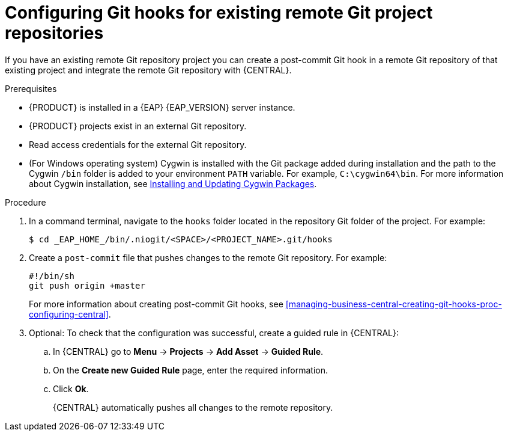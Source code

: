 [id='managing-business-central-configuring-git-hooks-existing-remote-repositories-proc-{context}']
= Configuring Git hooks for existing remote Git project repositories

If you have an existing remote Git repository project you can create a post-commit Git hook in a remote Git repository of that existing project and integrate the remote Git repository with {CENTRAL}.

.Prerequisites
* {PRODUCT} is installed in a {EAP} {EAP_VERSION} server instance.
* {PRODUCT} projects exist in an external Git repository.
* Read access credentials for the external Git repository.
* (For Windows operating system) Cygwin is installed with the Git package added during installation and the path to the Cygwin `/bin` folder is added to your environment `PATH` variable. For example, `C:\cygwin64\bin`. For more information about Cygwin installation, see http://www.cygwin.com/install.html[Installing and Updating Cygwin Packages].

.Procedure
. In a command terminal, navigate to the `hooks` folder located in the repository Git folder of the project. For example:
+
[source]
----
$ cd _EAP_HOME_/bin/.niogit/<SPACE>/<PROJECT_NAME>.git/hooks
----
. Create a `post-commit` file that pushes changes to the remote Git repository. For example:
+
[source]
----
#!/bin/sh
git push origin +master
----
+
For more information about creating post-commit Git hooks, see <<managing-business-central-creating-git-hooks-proc-configuring-central>>.
. Optional: To check that the configuration was successful, create a guided rule in {CENTRAL}:

.. In {CENTRAL} go to *Menu* -> *Projects* -> *Add Asset* -> *Guided Rule*.
.. On the *Create new Guided Rule* page, enter the required information.
.. Click *Ok*.
+
{CENTRAL} automatically pushes all changes to the remote repository.
